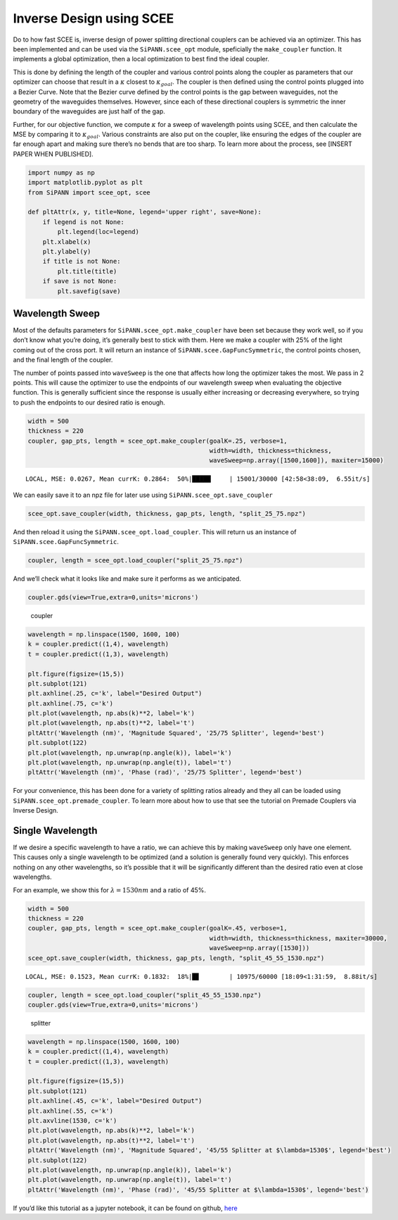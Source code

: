 Inverse Design using SCEE
=========================

Do to how fast SCEE is, inverse design of power splitting directional
couplers can be achieved via an optimizer. This has been implemented and
can be used via the ``SiPANN.scee_opt`` module, speficially the
``make_coupler`` function. It implements a global optimization, then a
local optimization to best find the ideal coupler.

This is done by defining the length of the coupler and various control
points along the coupler as parameters that our optimizer can choose
that result in a :math:`\kappa` closest to :math:`\kappa_{goal}`. The
coupler is then defined using the control points plugged into a Bezier
Curve. Note that the Bezier curve defined by the control points is the
gap between waveguides, not the geometry of the waveguides themselves.
However, since each of these directional couplers is symmetric the inner
boundary of the waveguides are just half of the gap.

Further, for our objective function, we compute :math:`\kappa` for a
sweep of wavelength points using SCEE, and then calculate the MSE by
comparing it to :math:`\kappa_{goal}`. Various constraints are also put
on the coupler, like ensuring the edges of the coupler are far enough
apart and making sure there’s no bends that are too sharp. To learn more
about the process, see [INSERT PAPER WHEN PUBLISHED].

.. code:: ipython3

    import numpy as np
    import matplotlib.pyplot as plt
    from SiPANN import scee_opt, scee
    
    def pltAttr(x, y, title=None, legend='upper right', save=None):
        if legend is not None:
            plt.legend(loc=legend)
        plt.xlabel(x)
        plt.ylabel(y)
        if title is not None:
            plt.title(title)
        if save is not None:
            plt.savefig(save)

Wavelength Sweep
----------------

Most of the defaults parameters for ``SiPANN.scee_opt.make_coupler``
have been set because they work well, so if you don’t know what you’re
doing, it’s generally best to stick with them. Here we make a coupler
with 25% of the light coming out of the cross port. It will return an
instance of ``SiPANN.scee.GapFuncSymmetric``, the control points chosen,
and the final length of the coupler.

The number of points passed into ``waveSweep`` is the one that affects
how long the optimizer takes the most. We pass in 2 points. This will
cause the optimizer to use the endpoints of our wavelength sweep when
evaluating the objective function. This is generally sufficient since
the response is usually either increasing or decreasing everywhere, so
trying to push the endpoints to our desired ratio is enough.

.. code:: ipython3

    width = 500
    thickness = 220
    coupler, gap_pts, length = scee_opt.make_coupler(goalK=.25, verbose=1, 
                                                     width=width, thickness=thickness, 
                                                     waveSweep=np.array([1500,1600]), maxiter=15000)


.. parsed-literal::

    LOCAL, MSE: 0.0267, Mean currK: 0.2864:  50%|█████     | 15001/30000 [42:58<38:09,  6.55it/s]

We can easily save it to an npz file for later use using
``SiPANN.scee_opt.save_coupler``

.. code:: ipython3

    scee_opt.save_coupler(width, thickness, gap_pts, length, "split_25_75.npz")

And then reload it using the ``SiPANN.scee_opt.load_coupler``. This will
return us an instance of ``SiPANN.scee.GapFuncSymmetric``.

.. code:: ipython3

    coupler, length = scee_opt.load_coupler("split_25_75.npz")

And we’ll check what it looks like and make sure it performs as we
anticipated.

.. code:: ipython3

    coupler.gds(view=True,extra=0,units='microns')

.. figure:: InverseDesign_files/coupler.png
   :alt: coupler

   coupler

.. code:: ipython3

    wavelength = np.linspace(1500, 1600, 100)
    k = coupler.predict((1,4), wavelength)
    t = coupler.predict((1,3), wavelength)
    
    plt.figure(figsize=(15,5))
    plt.subplot(121)
    plt.axhline(.25, c='k', label="Desired Output")
    plt.axhline(.75, c='k')
    plt.plot(wavelength, np.abs(k)**2, label='k')
    plt.plot(wavelength, np.abs(t)**2, label='t')
    pltAttr('Wavelength (nm)', 'Magnitude Squared', '25/75 Splitter', legend='best')
    plt.subplot(122)
    plt.plot(wavelength, np.unwrap(np.angle(k)), label='k')
    plt.plot(wavelength, np.unwrap(np.angle(t)), label='t')
    pltAttr('Wavelength (nm)', 'Phase (rad)', '25/75 Splitter', legend='best')



.. image:: InverseDesign_files/InverseDesign_12_0.png


For your convenience, this has been done for a variety of splitting
ratios already and they all can be loaded using
``SiPANN.scee_opt.premade_coupler``. To learn more about how to use that
see the tutorial on Premade Couplers via Inverse Design.

Single Wavelength
-----------------

If we desire a specific wavelength to have a ratio, we can achieve this
by making ``waveSweep`` only have one element. This causes only a single
wavelength to be optimized (and a solution is generally found very
quickly). This enforces nothing on any other wavelengths, so it’s
possible that it will be significantly different than the desired ratio
even at close wavelengths.

For an example, we show this for :math:`\lambda=1530nm` and a ratio of
45%.

.. code:: ipython3

    width = 500
    thickness = 220
    coupler, gap_pts, length = scee_opt.make_coupler(goalK=.45, verbose=1, 
                                                     width=width, thickness=thickness, maxiter=30000,
                                                     waveSweep=np.array([1530]))
    scee_opt.save_coupler(width, thickness, gap_pts, length, "split_45_55_1530.npz")


.. parsed-literal::

    LOCAL, MSE: 0.1523, Mean currK: 0.1832:  18%|█▊        | 10975/60000 [18:09<1:31:59,  8.88it/s] 

.. code:: ipython3

    coupler, length = scee_opt.load_coupler("split_45_55_1530.npz")
    coupler.gds(view=True,extra=0,units='microns')

.. figure:: InverseDesign_files/splitter.png
   :alt: splitter

   splitter

.. code:: ipython3

    wavelength = np.linspace(1500, 1600, 100)
    k = coupler.predict((1,4), wavelength)
    t = coupler.predict((1,3), wavelength)
    
    plt.figure(figsize=(15,5))
    plt.subplot(121)
    plt.axhline(.45, c='k', label="Desired Output")
    plt.axhline(.55, c='k')
    plt.axvline(1530, c='k')
    plt.plot(wavelength, np.abs(k)**2, label='k')
    plt.plot(wavelength, np.abs(t)**2, label='t')
    pltAttr('Wavelength (nm)', 'Magnitude Squared', '45/55 Splitter at $\lambda=1530$', legend='best')
    plt.subplot(122)
    plt.plot(wavelength, np.unwrap(np.angle(k)), label='k')
    plt.plot(wavelength, np.unwrap(np.angle(t)), label='t')
    pltAttr('Wavelength (nm)', 'Phase (rad)', '45/55 Splitter at $\lambda=1530$', legend='best')



.. image:: InverseDesign_files/InverseDesign_18_0.png


If you’d like this tutorial as a jupyter notebook, it can be found on
github,
`here <https://github.com/contagon/SiPANN/blob/master/examples/Tutorials/InverseDesign.ipynb>`__
